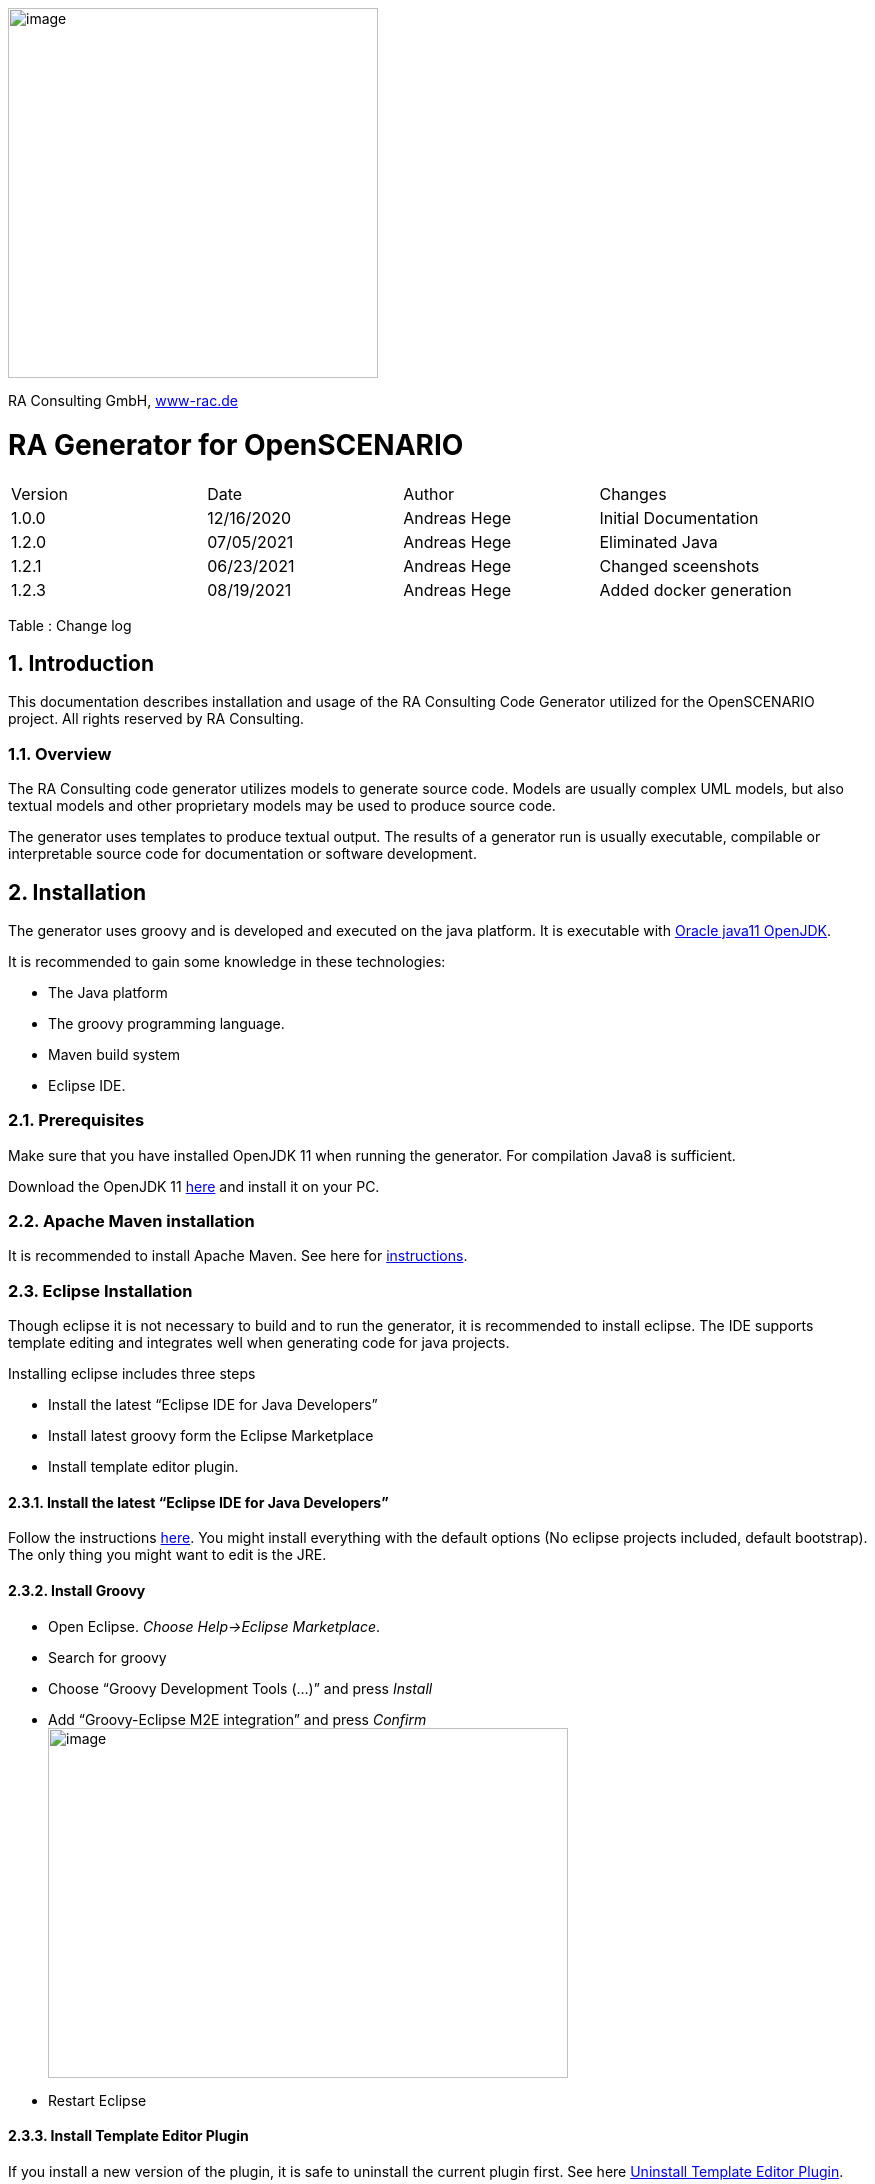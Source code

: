 :imagesdir: images
image:image1.png[image,width=370,height=370]

RA Consulting GmbH, https://www-rac.de[www-rac.de]


= RA Generator for OpenSCENARIO

:toc:
:sectnums:
[cols=",,,",]
|====================================================
|Version |Date |Author |Changes
|1.0.0 |12/16/2020 |Andreas Hege |Initial Documentation
|1.2.0 |07/05/2021 |Andreas Hege |Eliminated Java
|1.2.1 |06/23/2021 |Andreas Hege |Changed sceenshots
|1.2.3 |08/19/2021 |Andreas Hege |Added docker generation
|====================================================

Table : Change log


== Introduction

This documentation describes installation and usage of the RA Consulting Code Generator utilized for the OpenSCENARIO project. All rights reserved by RA Consulting.

=== Overview

The RA Consulting code generator utilizes models to generate source code. Models are usually complex UML models, but also textual models and other proprietary models may be used to produce source code.

The generator uses templates to produce textual output. The results of a generator run is usually executable, compilable or interpretable source code for documentation or software development.

== Installation

The generator uses groovy and is developed and executed on the java platform. It is executable with https://openjdk.java.net/install/[Oracle java11 OpenJDK].

It is recommended to gain some knowledge in these technologies:

* The Java platform
* The groovy programming language.
* Maven build system
* Eclipse IDE.

=== Prerequisites

Make sure that you have installed OpenJDK 11 when running the generator. For compilation Java8 is sufficient.

Download the OpenJDK 11 https://openjdk.java.net/install/[here] and install it on your PC.

=== Apache Maven installation

It is recommended to install Apache Maven. See here for https://maven.apache.org/install.html[instructions].

=== Eclipse Installation

Though eclipse it is not necessary to build and to run the generator, it is recommended to install eclipse. The IDE supports template editing and integrates well when generating code for java projects.

Installing eclipse includes three steps

* Install the latest “Eclipse IDE for Java Developers”
* Install latest groovy form the Eclipse Marketplace
* Install template editor plugin.

==== Install the latest “Eclipse IDE for Java Developers”

Follow the instructions https://www.eclipse.org/downloads/packages/installer[here]. You might install everything with the default options (No eclipse projects included, default bootstrap). The only thing you might want to edit is the JRE.

==== Install Groovy

* Open Eclipse. _Choose Help->Eclipse Marketplace_.
* Search for groovy
* Choose “Groovy Development Tools (...)” and press _Install_
* Add “Groovy-Eclipse M2E integration” and press _Confirm_ +
image:image2.png[image,width=520,height=350]
* Restart Eclipse

==== Install Template Editor Plugin
If you install a new version of the plugin, it is safe to uninstall the current plugin first. See here <<Uninstall Template Editor Plugin>>.


* Open Eclipse. _Choose Help->Install New Software_. Choose _Add..._ + 
image:image3.png[image,width=604,height=490]
* Choose _Archive..._ and add _de.rac.groovy.extension.feature.1_0_0.zip_ from your local hard drive. +
image:image4.png[image,width=475,height=181]
* Deselect _Group items by category_ and select _RAC template editor feature_. Then choose _Next_ +
image:image5.png[image,width=604,height=490]
* Select _Install anyway_ (if you trust RA Consulting) +
image:image6.png[image,width=534,height=148]
* Restart Eclipse as suggested.

==== Uninstall Template Editor Plugin
* Open Eclipse. _Choose Help->About Eclipse IDE_. Choose _Installation Details_ + 
image:uninstallPlugin1.png[image,width=604]
* Choose _Installed Software_ tab and select 'RAC template ediotor feature' +
image:uninstallPlugin2.png[image,width=604]
* Choose _Uninstall_, follow the uninstall process.

==== Setting code style
The template plugin allows you to set the code style appearance. 

* Open Eclipse. _Windows->Preference->Template Editor_.  + 
image:templateEditorPreferences1.png[image,width=604]
* Select a style (Classic, Highlighted or Dark) from the combo box and choose _Apply_ or _Apply and Close_.

== Adding Projects to Eclipse
Checkout the source code together with the OpenSCENARIO API

=== Adding the generator project
So, let’s add the OpenSCENARIO generator to Eclipse.

* Open Eclipse with a new Workspace (e.g. c:\temp\test-workspace)
* Import the project in Eclipse with _File->Import->Maven->Existing Maven Projects_ into Workspace. +
image:image7.png[image,width=511,height=543]
* Browse into the workspace folder and choose the suggested project +
image:image8.png[image,width=604,height=466]
* Try to build the project in Eclipse. Select pom.xml in the project, right click and choose _Run As->Maven install_.
* Alternatively with command line: Change into the project directory (de.rac.openscenario.generator-1.2.1) and execute _mvn install_
* Everything should work so far.

== Generating code

Now, as everything is installed and the project is added, let’s get familiar with running the generator.

=== The executable generator class

This class is executable.

* de.rac.openscenario.generator.cpp.GeneratorCpp.groovy

Start each of them by right-click on the class and choose _Run As.->Java Application_

It will give you the following output:

Argument must be <outputDir>

We have to hand over the putput dir to the generator:

* *Output Directory*: The directory for the generated code

The input comes as a part of the project and contains the following files:

==== Input directory

The input directory is included in the project (src/main/resources/input:

* *OpenSCENARIO_Ea_1.0.0.xmi*: The UML snapshot model from OpenSCENARIO 1.0.0 as an Enterprise Architect XMI 2.1 export.
* *RangeCheckerRules_1.0.0.json*: A structured file that describes the range constraints in a formal way.
* *OpenSCENARIO_Ea_1.1.0.xmi*: Same as 'OpenSCENARIO_Ea_1.0.0.xmi' for model version 1.1.0.
* *RangeCheckerRules_1.1.0.json*: Same as 'RangeCheckerRules_1.0.0.json' for model version 1.1.0.
* *DefaultValues_1.1.0.json*: The dfault values for the properties.

==== Output directory

Be aware that everything in the output directory is deleted prior to a generator run. The content in the output directory should be completely reproducible by the generator.

==== Setting the arguments in eclipse

To set input parameters in eclipse choose _Run->Run Configurations_ from the main menu.

image:image9.png[image,width=604,height=487]

* Choose _GeneratorCpp_ in the left window under _Java Applications_. Go to tab _(x)= Arguments._ Be aware that you first have to run the _GeneratorCpp_ to create a run configuration (with _Run As.->Java Application)_ before it appears in the list.
* Now add the output dir (e.g. c:\temp\GenOut) +
image:image10.png[image,width=604,height=487]
* Press _Run_. Your Generator should produce code.
* Your run configuration has been saved. You can run it either _via Run->Run Configuration_ in the main menu or by selecting it in the list of the _Run_ button in the toolbar. +
 +
image:image11.png[image,width=604,height=177]

=== Running the generator from command line

To run the generator from the command line we first have to package the results in a self-contained jar with any dependencies.

* Select the pom.xml right click and choose _Run As->Maven install_ (if not done before)
* Now, in the _target_ folder of the project a self-contained jar is created. de.rac.openscenario.generator-1.2.1-jar-with-dependencies.jar
* With your command interpreter: change into the _target_ directory
* Add the self-contained package to the classpath. +
`set CLASSPATH=de.rac.openscenario.generator-1.2.1-jar-with-dependencies.jar` 
* Run the main class with java and the command line arguments +
`java de.rac.openscenario.generator.cpp.GeneratorCpp C:\temp\GenOut` +
image:image12.png[image,width=604,height=316]

== Running the generator from docker
So far, we've learned how to install all the tools, that are needed to finally run the generator.
Installation might be painful on local computers, including the need for admin rights, licenses, setting environment variables etc.
Thererfore an recipe is provided how to run the generator without any tool installation beside docker application itself.

=== Installation
We need to https://docs.docker.com/get-docker/[install Docker] on our system.

=== Usage
To use the generator container, we have to build the image and run it.

==== Building the image
As long as the 'Dockerfile' does not change, this only needs to be done once.

On Windows, we can use the  batch file './generator/build.bat'.

Otherwise, run
```
:\> docker build --no-cache --tag openscenario/osc-generator 
```

within the 'generator' folder of this repo (where the 'Dockerfile' resides).

If everything went well, we now will find an image called `openscenario/osc-generator` on our system:

``` 
:\> docker images
REPOSITORY                       TAG                      IMAGE ID       CREATED         SIZE
openscenario/osc-generator       latest                   baef5d341579   2 minutes ago   663MB
```
==== Running the image for generation

Once the image has been built, we can run it in a fire-and-forget manner by calling:

```
:\> docker run --rm --volume LOCAL_OUTPUT_DIR:/outputDir openscenario/osc-generator ./generate.sh
```

Alternatively, on Windows, we might use the 'generator/runGenerator.bat'.
This will create a temporary container from the image and run the shell script generate.sh within the container.
The generated files are created in the volume that is mapped to the `/outputDir` container folder.
As soon as the container has finished its job, it will exit and will be deleted completely.

The most important argument in the above Docker commandline is the mapping to to the `/outputDir` volume.
Here, you need to pass the absolute path of your output folder on the host machine (e.g. 'D:\osc-api\openscenario.api.test\cpp\openScenarioLib\generated') where your code is generated into.

Here is an example command-line

```
:\> docker run --rm --volume "D:\osc-api\openscenario.api.test\cpp\openScenarioLib\generated":/outputDir openscenario/osc-generator ./generate.sh
```





















